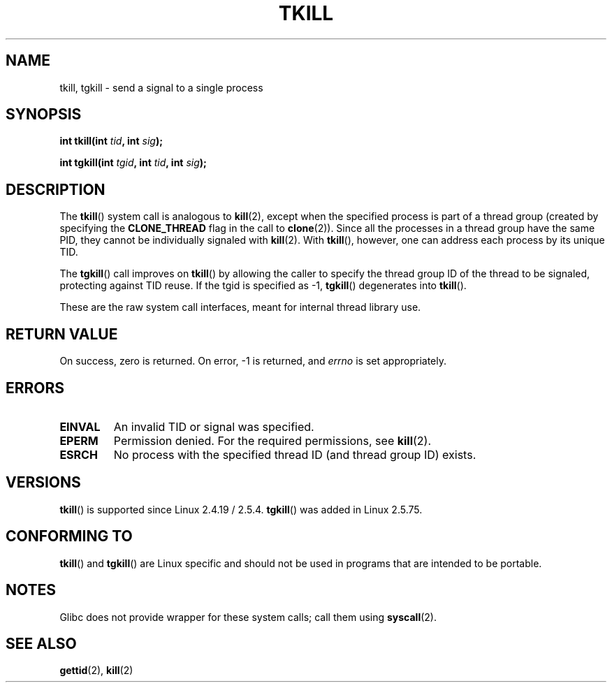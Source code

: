 .\" Hey Emacs! This file is -*- nroff -*- source.
.\"
.\" Copyright 2003 Abhijit Menon-Sen <ams@wiw.org>
.\" Permission is granted to make and distribute verbatim copies of this
.\" manual provided the copyright notice and this permission notice are
.\" preserved on all copies.
.\"
.\" Permission is granted to copy and distribute modified versions of this
.\" manual under the conditions for verbatim copying, provided that the
.\" entire resulting derived work is distributed under the terms of a
.\" permission notice identical to this one.
.\"
.\" Since the Linux kernel and libraries are constantly changing, this
.\" manual page may be incorrect or out-of-date.  The author(s) assume no
.\" responsibility for errors or omissions, or for damages resulting from
.\" the use of the information contained herein.  The author(s) may not
.\" have taken the same level of care in the production of this manual,
.\" which is licensed free of charge, as they might when working
.\" professionally.
.\"
.\" Formatted or processed versions of this manual, if unaccompanied by
.\" the source, must acknowledge the copyright and authors of this work.
.\"
.\" 2004-05-31, added tgkill, ahu, aeb
.\"
.TH TKILL 2 2007-06-01 "Linux" "Linux Programmer's Manual"
.SH NAME
tkill, tgkill \- send a signal to a single process
.SH SYNOPSIS
.nf
.BI "int tkill(int " tid ", int " sig );
.sp
.BI "int tgkill(int " tgid ", int " tid ", int " sig );
.fi
.SH DESCRIPTION
The
.BR tkill ()
system call is analogous to
.BR kill (2),
except when the specified process is part of a thread group
(created by specifying the
.B CLONE_THREAD
flag in the call to
.BR clone (2)).
Since all the processes in a thread group have the same PID,
they cannot be individually signaled with
.BR kill (2).
With
.BR tkill (),
however, one can address each process
by its unique TID.
.PP
The
.BR tgkill ()
call improves on
.BR tkill ()
by allowing the caller to
specify the thread group ID of the thread to be signaled, protecting
against TID reuse.
If the tgid is specified as \-1,
.BR tgkill ()
degenerates
into
.BR tkill ().
.PP
These are the raw system call interfaces, meant for internal
thread library use.
.SH "RETURN VALUE"
On success, zero is returned.
On error, \-1 is returned, and \fIerrno\fP
is set appropriately.
.SH ERRORS
.TP
.B EINVAL
An invalid TID or signal was specified.
.TP
.B EPERM
Permission denied.
For the required permissions, see
.BR kill (2).
.TP
.B ESRCH
No process with the specified thread ID (and thread group ID) exists.
.SH VERSIONS
.BR tkill ()
is supported since Linux 2.4.19 / 2.5.4.
.BR tgkill ()
was added in Linux 2.5.75.
.SH "CONFORMING TO"
.BR tkill ()
and
.BR tgkill ()
are Linux specific and should not be used
in programs that are intended to be portable.
.SH NOTES
Glibc does not provide wrapper for these system calls; call them using
.BR syscall (2).
.SH "SEE ALSO"
.BR gettid (2),
.BR kill (2)
